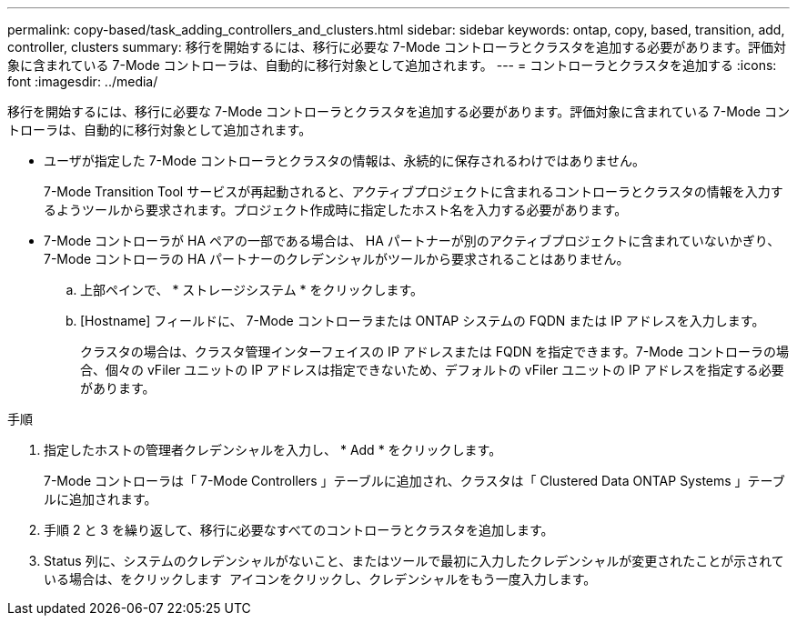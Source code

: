 ---
permalink: copy-based/task_adding_controllers_and_clusters.html 
sidebar: sidebar 
keywords: ontap, copy, based, transition, add, controller, clusters 
summary: 移行を開始するには、移行に必要な 7-Mode コントローラとクラスタを追加する必要があります。評価対象に含まれている 7-Mode コントローラは、自動的に移行対象として追加されます。 
---
= コントローラとクラスタを追加する
:icons: font
:imagesdir: ../media/


[role="lead"]
移行を開始するには、移行に必要な 7-Mode コントローラとクラスタを追加する必要があります。評価対象に含まれている 7-Mode コントローラは、自動的に移行対象として追加されます。

* ユーザが指定した 7-Mode コントローラとクラスタの情報は、永続的に保存されるわけではありません。
+
7-Mode Transition Tool サービスが再起動されると、アクティブプロジェクトに含まれるコントローラとクラスタの情報を入力するようツールから要求されます。プロジェクト作成時に指定したホスト名を入力する必要があります。

* 7-Mode コントローラが HA ペアの一部である場合は、 HA パートナーが別のアクティブプロジェクトに含まれていないかぎり、 7-Mode コントローラの HA パートナーのクレデンシャルがツールから要求されることはありません。
+
.. 上部ペインで、 * ストレージシステム * をクリックします。
.. [Hostname] フィールドに、 7-Mode コントローラまたは ONTAP システムの FQDN または IP アドレスを入力します。
+
クラスタの場合は、クラスタ管理インターフェイスの IP アドレスまたは FQDN を指定できます。7-Mode コントローラの場合、個々の vFiler ユニットの IP アドレスは指定できないため、デフォルトの vFiler ユニットの IP アドレスを指定する必要があります。





.手順
. 指定したホストの管理者クレデンシャルを入力し、 * Add * をクリックします。
+
7-Mode コントローラは「 7-Mode Controllers 」テーブルに追加され、クラスタは「 Clustered Data ONTAP Systems 」テーブルに追加されます。

. 手順 2 と 3 を繰り返して、移行に必要なすべてのコントローラとクラスタを追加します。
. Status 列に、システムのクレデンシャルがないこと、またはツールで最初に入力したクレデンシャルが変更されたことが示されている場合は、をクリックします image:../media/edit_schedule.gif[""] アイコンをクリックし、クレデンシャルをもう一度入力します。

